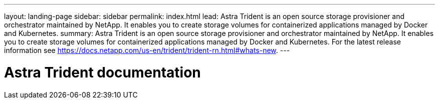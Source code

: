 ---
layout: landing-page
sidebar: sidebar
permalink: index.html
lead: Astra Trident is an open source storage provisioner and orchestrator maintained by NetApp. It enables you to create storage volumes for containerized applications managed by Docker and Kubernetes.
summary: Astra Trident is an open source storage provisioner and orchestrator maintained by NetApp. It enables you to create storage volumes for containerized applications managed by Docker and Kubernetes. For the latest release information see https://docs.netapp.com/us-en/trident/trident-rn.html#whats-new.
---

= Astra Trident documentation
:hardbreaks:
:nofooter:
:icons: font
:linkattrs:
:imagesdir: ./media/
